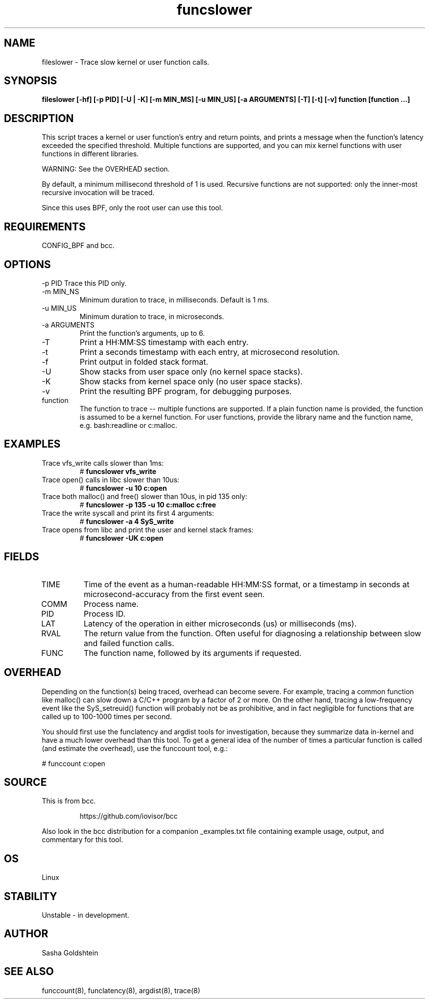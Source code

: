 .TH funcslower 8  "2017-03-30" "USER COMMANDS"
.SH NAME
fileslower \- Trace slow kernel or user function calls.
.SH SYNOPSIS
.B fileslower [\-hf] [\-p PID] [\-U | \-K] [-m MIN_MS] [-u MIN_US] [-a ARGUMENTS] [-T] [-t] [-v] function [function ...]
.SH DESCRIPTION
This script traces a kernel or user function's entry and return points, and
prints a message when the function's latency exceeded the specified threshold.
Multiple functions are supported, and you can mix kernel functions with user
functions in different libraries.

WARNING: See the OVERHEAD section.

By default, a minimum millisecond threshold of 1 is used. Recursive functions
are not supported: only the inner-most recursive invocation will be traced.

Since this uses BPF, only the root user can use this tool.
.SH REQUIREMENTS
CONFIG_BPF and bcc.
.SH OPTIONS
\-p PID
Trace this PID only.
.TP
\-m MIN_NS
Minimum duration to trace, in milliseconds. Default is 1 ms.
.TP
\-u MIN_US
Minimum duration to trace, in microseconds.
.TP
\-a ARGUMENTS
Print the function's arguments, up to 6.
.TP
\-T
Print a HH:MM:SS timestamp with each entry.
.TP
\-t
Print a seconds timestamp with each entry, at microsecond resolution.
.TP
\-f
Print output in folded stack format.
.TP
\-U
Show stacks from user space only (no kernel space stacks).
.TP
\-K
Show stacks from kernel space only (no user space stacks).
.TP
\-v
Print the resulting BPF program, for debugging purposes.
.TP
function
The function to trace -- multiple functions are supported. If a plain function
name is provided, the function is assumed to be a kernel function. For user
functions, provide the library name and the function name, e.g. bash:readline
or c:malloc.
.SH EXAMPLES
.TP
Trace vfs_write calls slower than 1ms:
#
.B funcslower vfs_write
.TP
Trace open() calls in libc slower than 10us:
#
.B funcslower \-u 10 c:open
.TP
Trace both malloc() and free() slower than 10us, in pid 135 only:
#
.B funcslower \-p 135 \-u 10 c:malloc c:free
.TP
Trace the write syscall and print its first 4 arguments:
#
.B funcslower -a 4 SyS_write
.TP
Trace opens from libc and print the user and kernel stack frames:
#
.B funcslower -UK c:open
.SH FIELDS
.TP
TIME
Time of the event as a human-readable HH:MM:SS format, or a timestamp in seconds
at microsecond-accuracy from the first event seen.
.TP
COMM
Process name.
.TP
PID
Process ID.
.TP
LAT
Latency of the operation in either microseconds (us) or milliseconds (ms).
.TP
RVAL
The return value from the function. Often useful for diagnosing a relationship
between slow and failed function calls.
.TP
FUNC
The function name, followed by its arguments if requested.
.SH OVERHEAD
Depending on the function(s) being traced, overhead can become severe. For 
example, tracing a common function like malloc() can slow down a C/C++ program
by a factor of 2 or more. On the other hand, tracing a low-frequency event like
the SyS_setreuid() function will probably not be as prohibitive, and in fact
negligible for functions that are called up to 100-1000 times per second.

You should first use the funclatency and argdist tools for investigation, 
because they summarize data in-kernel and have a much lower overhead than this
tool. To get a general idea of the number of times a particular function is
called (and estimate the overhead), use the funccount tool, e.g.:
.PP
# funccount c:open
.SH SOURCE
This is from bcc.
.IP
https://github.com/iovisor/bcc
.PP
Also look in the bcc distribution for a companion _examples.txt file containing
example usage, output, and commentary for this tool.
.SH OS
Linux
.SH STABILITY
Unstable - in development.
.SH AUTHOR
Sasha Goldshtein
.SH SEE ALSO
funccount(8), funclatency(8), argdist(8), trace(8)
